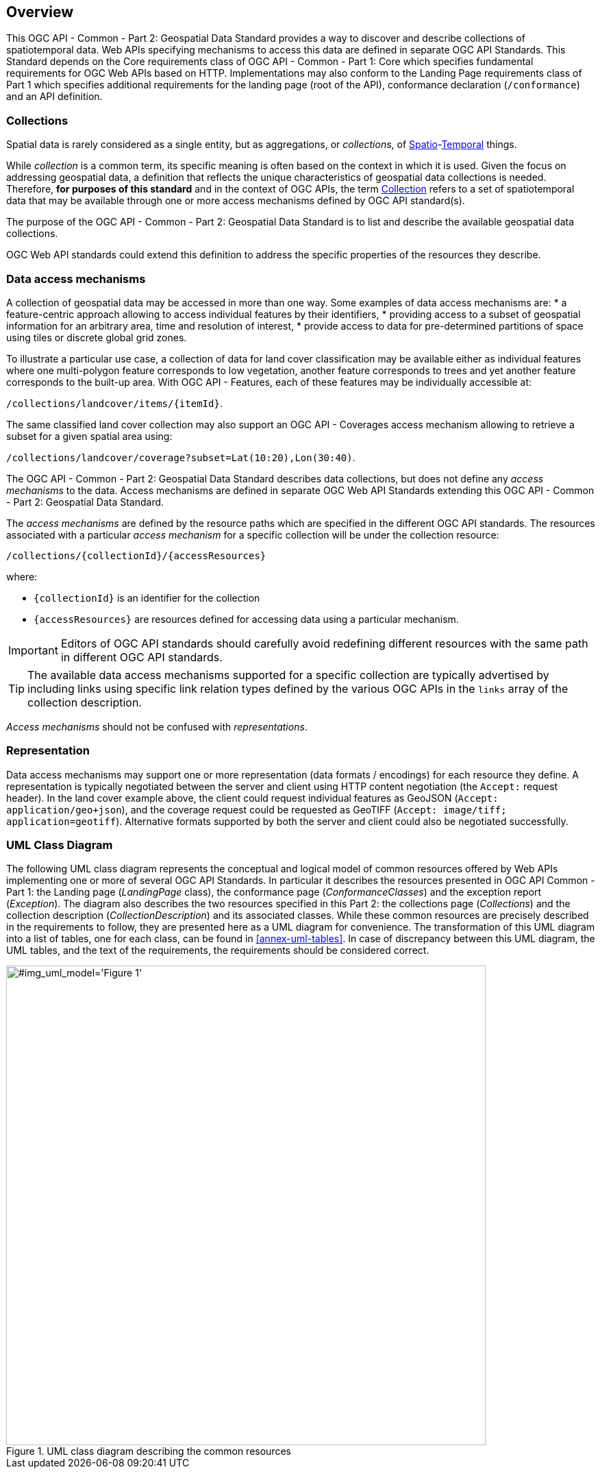 [[overview]]
== Overview

This OGC API - Common - Part 2: Geospatial Data Standard provides a way to discover and describe collections of spatiotemporal data.
Web APIs specifying mechanisms to access this data are defined in separate OGC API Standards.
This Standard depends on the Core requirements class of OGC API - Common - Part 1: Core which specifies fundamental requirements for OGC Web APIs based on HTTP.
Implementations may also conform to the Landing Page requirements class of Part 1 which specifies additional requirements for the landing page (root of the API),
conformance declaration (`/conformance`) and an API definition.

[[collections-introduction]]
=== Collections

Spatial data is rarely considered as a single entity, but as aggregations, or _collections_, of <<spatial-thing-definition,Spatio>>-<<temporal-thing-definition,Temporal>> things.

While _collection_ is a common term, its specific meaning is often based on the context in which it is used. Given the focus on addressing geospatial data, a definition that reflects the unique characteristics
of geospatial data collections is needed.
Therefore, **for purposes of this standard** and in the context of OGC APIs, the term <<collection-definition,Collection>> refers to a set of spatiotemporal data that may be available through one or more
access mechanisms defined by OGC API standard(s).

The purpose of the OGC API - Common - Part 2: Geospatial Data Standard is to list and describe the available geospatial data collections.

OGC Web API standards could extend this definition to address the specific properties of the resources they describe.

[[access-mechanisms]]
=== Data access mechanisms

A collection of geospatial data may be accessed in more than one way.
Some examples of data access mechanisms are:
* a feature-centric approach allowing to access individual features by their identifiers,
* providing access to a subset of geospatial information for an arbitrary area, time and resolution of interest,
* provide access to data for pre-determined partitions of space using tiles or discrete global grid zones.

To illustrate a particular use case, a collection of data for land cover classification may be available either as individual features where one multi-polygon feature corresponds to low vegetation,
another feature corresponds to trees and yet another feature corresponds to the built-up area.
With OGC API - Features, each of these features may be individually accessible at:

`/collections/landcover/items/{itemId}`.

The same classified land cover collection may also support an OGC API - Coverages access mechanism allowing to retrieve a subset for a given spatial area using:

`/collections/landcover/coverage?subset=Lat(10:20),Lon(30:40)`.

The OGC API - Common - Part 2: Geospatial Data Standard describes data collections, but does not define any _access mechanisms_ to the data.
Access mechanisms are defined in separate OGC Web API Standards extending this OGC API - Common - Part 2: Geospatial Data Standard.

The _access mechanisms_ are defined by the resource paths which are specified in the different OGC API standards.
The resources associated with a particular _access mechanism_ for a specific collection will be under the collection resource:

`/collections/{collectionId}/{accessResources}`

where:

* `{collectionId}` is an identifier for the collection
* `{accessResources}` are resources defined for accessing data using a particular mechanism.

IMPORTANT: Editors of OGC API standards should carefully avoid redefining different resources with the same path in different OGC API standards.

TIP: The available data access mechanisms supported for a specific collection are typically advertised by including links using specific link relation types defined
by the various OGC APIs in the `links` array of the collection description.

_Access mechanisms_ should not be confused with _representations_.

[[representation]]
=== Representation

Data access mechanisms may support one or more representation (data formats / encodings) for each resource they define.
A representation is typically negotiated between the server and client using HTTP content negotiation (the `Accept:` request header).
In the land cover example above, the client could request individual features as GeoJSON (`Accept: application/geo+json`),
and the coverage request could be requested as GeoTIFF (`Accept: image/tiff; application=geotiff`).
Alternative formats supported by both the server and client could also be negotiated successfully.

=== UML Class Diagram
The following UML class diagram represents the conceptual and logical model of common resources offered by Web APIs implementing one or more of several OGC API Standards.
In particular it describes the resources presented in OGC API Common - Part 1: the Landing page (_LandingPage_ class), the conformance page (_ConformanceClasses_) and the exception report (_Exception_).
The diagram also describes the two resources specified in this Part 2: the collections page (_Collections_) and the collection description (_CollectionDescription_) and its associated classes.
While these common resources are precisely described in the requirements to follow, they are presented here as a UML diagram for convenience.
The transformation of this UML diagram into a list of tables, one for each class, can be found in <<annex-uml-tables>>.
In case of discrepancy between this UML diagram, the UML tables, and the text of the requirements, the requirements should be considered correct.

[[conceptual-model]]
[#img_uml_model='{figure-caption} {counter:figure-num}']
.UML class diagram describing the common resources
image::xmi-images/EAID_1D4EEC35_FEDC_4ab6_A5CD_C6E4081F5F3F.png[width=700,align="center"]
